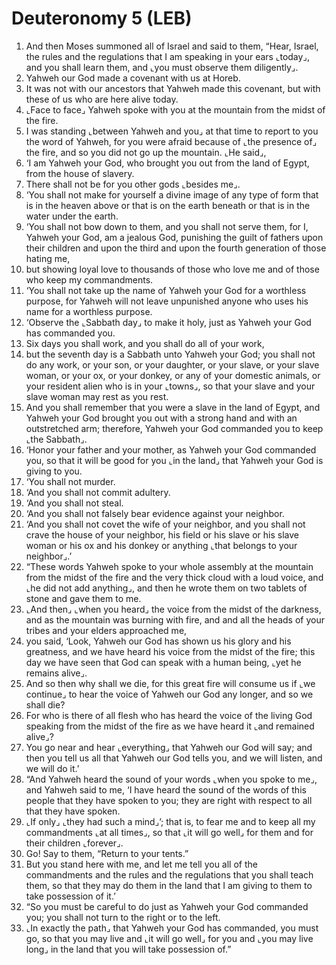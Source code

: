 * Deuteronomy 5 (LEB)
:PROPERTIES:
:ID: LEB/05-DEU05
:END:

1. And then Moses summoned all of Israel and said to them, “Hear, Israel, the rules and the regulations that I am speaking in your ears ⌞today⌟, and you shall learn them, and ⌞you must observe them diligently⌟.
2. Yahweh our God made a covenant with us at Horeb.
3. It was not with our ancestors that Yahweh made this covenant, but with these of us who are here alive today.
4. ⌞Face to face⌟ Yahweh spoke with you at the mountain from the midst of the fire.
5. I was standing ⌞between Yahweh and you⌟ at that time to report to you the word of Yahweh, for you were afraid because of ⌞the presence of⌟ the fire, and so you did not go up the mountain. ⌞He said⌟,
6. ‘I am Yahweh your God, who brought you out from the land of Egypt, from the house of slavery.
7. There shall not be for you other gods ⌞besides me⌟.
8. ‘You shall not make for yourself a divine image of any type of form that is in the heaven above or that is on the earth beneath or that is in the water under the earth.
9. ‘You shall not bow down to them, and you shall not serve them, for I, Yahweh your God, am a jealous God, punishing the guilt of fathers upon their children and upon the third and upon the fourth generation of those hating me,
10. but showing loyal love to thousands of those who love me and of those who keep my commandments.
11. ‘You shall not take up the name of Yahweh your God for a worthless purpose, for Yahweh will not leave unpunished anyone who uses his name for a worthless purpose.
12. ‘Observe the ⌞Sabbath day⌟ to make it holy, just as Yahweh your God has commanded you.
13. Six days you shall work, and you shall do all of your work,
14. but the seventh day is a Sabbath unto Yahweh your God; you shall not do any work, or your son, or your daughter, or your slave, or your slave woman, or your ox, or your donkey, or any of your domestic animals, or your resident alien who is in your ⌞towns⌟, so that your slave and your slave woman may rest as you rest.
15. And you shall remember that you were a slave in the land of Egypt, and Yahweh your God brought you out with a strong hand and with an outstretched arm; therefore, Yahweh your God commanded you to keep ⌞the Sabbath⌟.
16. ‘Honor your father and your mother, as Yahweh your God commanded you, so that it will be good for you ⌞in the land⌟ that Yahweh your God is giving to you.
17. ‘You shall not murder.
18. ‘And you shall not commit adultery.
19. ‘And you shall not steal.
20. ‘And you shall not falsely bear evidence against your neighbor.
21. ‘And you shall not covet the wife of your neighbor, and you shall not crave the house of your neighbor, his field or his slave or his slave woman or his ox and his donkey or anything ⌞that belongs to your neighbor⌟.’
22. “These words Yahweh spoke to your whole assembly at the mountain from the midst of the fire and the very thick cloud with a loud voice, and ⌞he did not add anything⌟, and then he wrote them on two tablets of stone and gave them to me.
23. ⌞And then⌟ ⌞when you heard⌟ the voice from the midst of the darkness, and as the mountain was burning with fire, and and all the heads of your tribes and your elders approached me,
24. you said, ‘Look, Yahweh our God has shown us his glory and his greatness, and we have heard his voice from the midst of the fire; this day we have seen that God can speak with a human being, ⌞yet he remains alive⌟.
25. And so then why shall we die, for this great fire will consume us if ⌞we continue⌟ to hear the voice of Yahweh our God any longer, and so we shall die?
26. For who is there of all flesh who has heard the voice of the living God speaking from the midst of the fire as we have heard it ⌞and remained alive⌟?
27. You go near and hear ⌞everything⌟ that Yahweh our God will say; and then you tell us all that Yahweh our God tells you, and we will listen, and we will do it.’
28. “And Yahweh heard the sound of your words ⌞when you spoke to me⌟, and Yahweh said to me, ‘I have heard the sound of the words of this people that they have spoken to you; they are right with respect to all that they have spoken.
29. ⌞If only⌟ ⌞they had such a mind⌟’; that is, to fear me and to keep all my commandments ⌞at all times⌟, so that ⌞it will go well⌟ for them and for their children ⌞forever⌟.
30. Go! Say to them, “Return to your tents.”
31. But you stand here with me, and let me tell you all of the commandments and the rules and the regulations that you shall teach them, so that they may do them in the land that I am giving to them to take possession of it.’
32. “So you must be careful to do just as Yahweh your God commanded you; you shall not turn to the right or to the left.
33. ⌞In exactly the path⌟ that Yahweh your God has commanded, you must go, so that you may live and ⌞it will go well⌟ for you and ⌞you may live long⌟ in the land that you will take possession of.”
